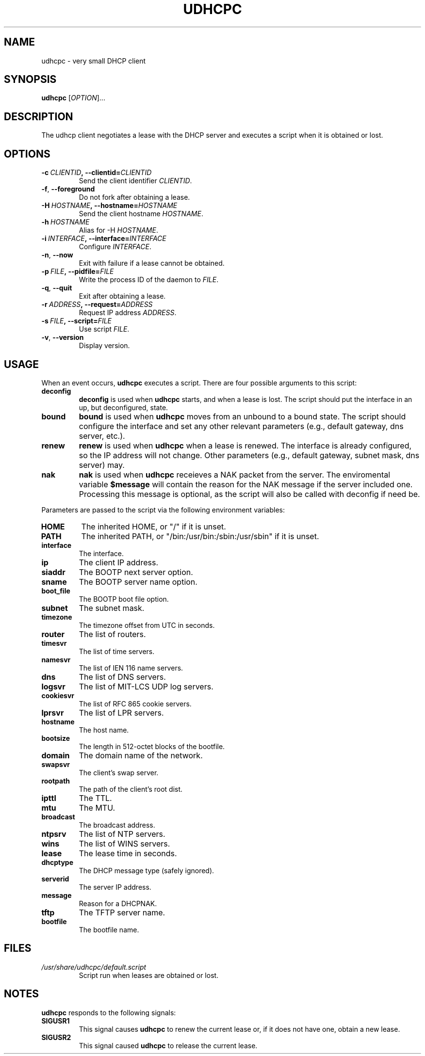 .TH UDHCPC 8 2001-09-26 GNU/Linux "GNU/Linux Administrator's Manual"
.SH NAME
udhcpc \- very small DHCP client
.SH SYNOPSIS
.B udhcpc
.RI [ OPTION ]...
.SH DESCRIPTION
The udhcp client negotiates a lease with the DHCP server and
executes a script when it is obtained or lost.
.SH OPTIONS
.TP
.BI \-c\  CLIENTID ,\ \-\-clientid= CLIENTID
Send the client identifier
.IR CLIENTID .
.TP
.BR -f ,\  \-\-foreground
Do not fork after obtaining a lease.
.TP
.BI \-H\  HOSTNAME ,\ \-\-hostname= HOSTNAME
Send the client hostname
.IR HOSTNAME .
.TP
.BI \-h\  HOSTNAME
Alias for -H
.IR HOSTNAME .
.TP
.BI \-i\  INTERFACE ,\ \-\-interface= INTERFACE
Configure
.IR INTERFACE .
.TP
.BR -n ,\  \-\-now
Exit with failure if a lease cannot be obtained.
.TP
.BI \-p\  FILE ,\ \-\-pidfile= FILE
Write the process ID of the daemon to
.IR FILE .
.TP
.BR -q ,\  \-\-quit
Exit after obtaining a lease.
.TP
.BI \-r\  ADDRESS ,\ \-\-request= ADDRESS
Request IP address
.IR ADDRESS .
.TP
.BI \-s\  FILE ,\ \-\-script= FILE
Use script
.IR FILE .
.TP
.BR -v ,\  \-\-version
Display version.
.SH USAGE
When an event occurs,
.B udhcpc
executes a script.  There are four possible arguments to this
script:
.TP
.B deconfig
.B deconfig
is used when
.B udhcpc
starts, and when a lease is lost.  The script should put the
interface in an up, but deconfigured, state.
.TP
.B bound
.B bound
is used when
.B udhcpc
moves from an unbound to a bound state.  The script should
configure the interface and set any other relevant parameters
(e.g., default gateway, dns server, etc.).
.TP
.B renew
.B renew
is used when
.B udhcpc
when a lease is renewed.  The interface is already
configured, so the IP address will not change.  Other parameters
(e.g., default gateway, subnet mask, dns server) may.
.TP
.B nak
.B nak
is used when
.B udhcpc
receieves a NAK packet from the server. The
enviromental variable
.B $message
will contain the reason for the
NAK message if the server included one. Processing this message
is optional, as the script will also be called with deconfig if
need be.
.PP
Parameters are passed to the script via the following environment
variables:
.TP
.B HOME
The inherited HOME, or "/" if it is unset.
.TP
.B PATH
The inherited PATH, or "/bin:/usr/bin:/sbin:/usr/sbin" if it is
unset.
.TP
.B interface
The interface.
.TP
.B ip
The client IP address.
.TP
.B siaddr
The BOOTP next server option.
.TP
.B sname
The BOOTP server name option.
.TP
.B boot_file
The BOOTP boot file option.
.TP
.B subnet
The subnet mask.
.TP
.B timezone
The timezone offset from UTC in seconds.
.TP
.B router
The list of routers.
.TP
.B timesvr
The list of time servers.
.TP
.B namesvr
The list of IEN 116 name servers.
.TP
.B dns
The list of DNS servers.
.TP
.B logsvr
The list of MIT-LCS UDP log servers.
.TP
.B cookiesvr
The list of RFC 865 cookie servers.
.TP
.B lprsvr
The list of LPR servers.
.TP
.B hostname
The host name.
.TP
.B bootsize
The length in 512-octet blocks of the bootfile.
.TP
.B domain
The domain name of the network.
.TP
.B swapsvr
The client's swap server.
.TP
.B rootpath
The path of the client's root dist.
.TP
.B ipttl
The TTL.
.TP
.B mtu
The MTU.
.TP
.B broadcast
The broadcast address.
.TP
.B ntpsrv
The list of NTP servers.
.TP
.B wins
The list of WINS servers.
.TP
.B lease
The lease time in seconds.
.TP
.B dhcptype
The DHCP message type (safely ignored).
.TP
.B serverid
The server IP address.
.TP
.B message
Reason for a DHCPNAK.
.TP
.B tftp
The TFTP server name.
.TP
.B bootfile
The bootfile name.
.SH FILES
.TP
.I /usr/share/udhcpc/default.script
Script run when leases are obtained or lost.
.SH NOTES
.B udhcpc
responds to the following signals:
.TP
.B SIGUSR1
This signal causes
.B udhcpc
to renew the current lease or, if it does not have one, obtain a
new lease.
.TP
.B SIGUSR2
This signal caused
.B udhcpc
to release the current lease.
